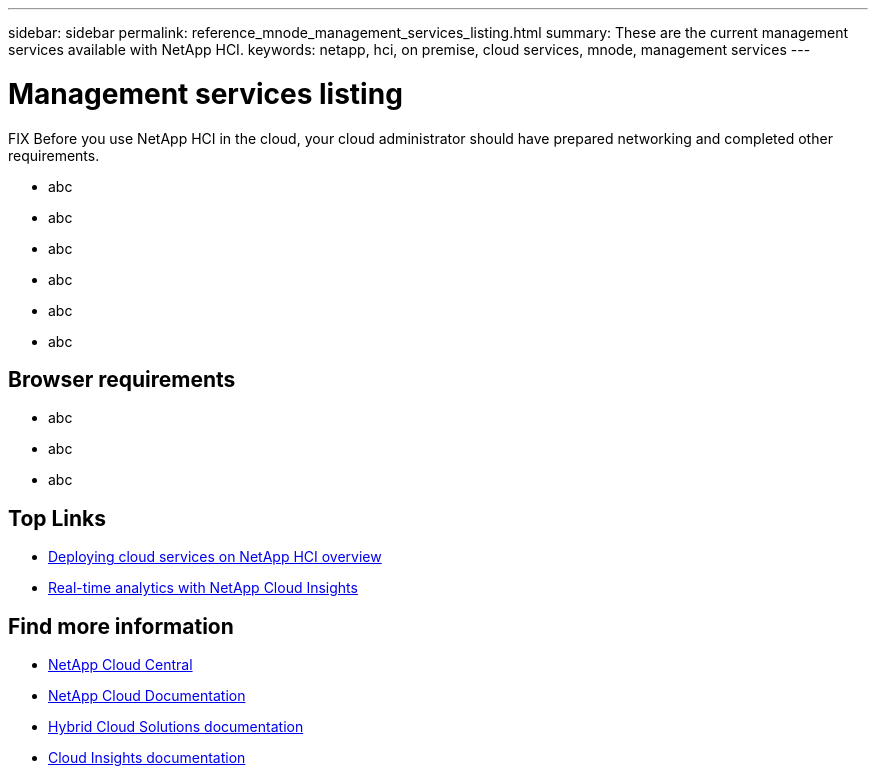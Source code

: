 ---
sidebar: sidebar
permalink: reference_mnode_management_services_listing.html
summary: These are the current management services available with NetApp HCI.
keywords: netapp, hci, on premise, cloud services, mnode, management services
---

= Management services listing
:hardbreaks:
:nofooter:
:icons: font
:linkattrs:
:imagesdir: ./media/

[.lead]
FIX Before you use NetApp HCI in the cloud, your cloud administrator should have prepared networking and completed other requirements.​


*	abc
*	abc
*	abc
*	abc
*	abc
*	abc

== Browser requirements
*	abc
*	abc
*	abc


[discrete]
== Top Links
* link:task_deploying_overview.html[Deploying cloud services on NetApp HCI overview]
* link:concept_architecture_cloudinsights.html[Real-time analytics with NetApp Cloud Insights]


[discrete]
== Find more information
* https://cloud.netapp.com/home[NetApp Cloud Central^]
* https://docs.netapp.com/us-en/cloud/[NetApp Cloud Documentation]
* https://docs.netapp.com/us-en/hybridcloudsolutions/[Hybrid Cloud Solutions documentation^]
* https://docs.netapp.com/us-en/cloudinsights/[Cloud Insights documentation^]
